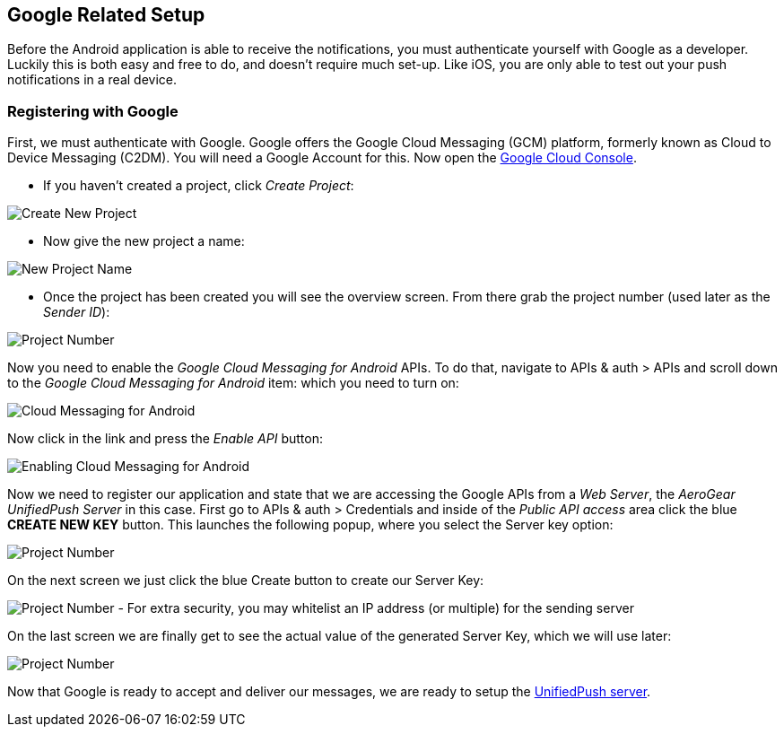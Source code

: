[[google-setup]]
== Google Related Setup

Before the Android application is able to receive the notifications, you must authenticate yourself with Google as a developer. Luckily this is both easy and free to do, and doesn't require much set-up. Like iOS, you are only able to test out your push notifications in a real device.

=== Registering with Google

First, we must authenticate with Google. Google offers the Google Cloud Messaging (GCM) platform, formerly known as Cloud to Device Messaging (C2DM). You will need a Google Account for this. Now open the https://cloud.google.com/console[Google Cloud Console].


- If you haven't created a project, click _Create Project_:

image:./img/gcc_1.png[Create New Project]

- Now give the new project a name:

image:./img/gcc_2.png[New Project Name]

- Once the project has been created you will see the overview screen. From there grab the project number (used later as the _Sender ID_):

image:./img/gcc_3.png[Project Number]

Now you need to enable the _Google Cloud Messaging for Android_ APIs. To do that, navigate to +APIs & auth+ > +APIs+ and scroll down to the _Google Cloud Messaging for Android_ item: which you need to turn on:

image:./img/gcc_4_a.png[Cloud Messaging for Android]

Now click in the link and press the _Enable API_ button:

image:./img/gcc_4_b.png[Enabling Cloud Messaging for Android]


Now we need to register our application and state that we are accessing the Google APIs from a _Web Server_, the _AeroGear UnifiedPush Server_ in this case. First go to +APIs & auth+ > +Credentials+ and inside of the _Public API access_ area click the blue *CREATE NEW KEY* button. This launches the following popup, where you select the +Server key+ option:

image:./img/gcc_5.png[Project Number]

On the next screen we just click the blue +Create+ button to create our Server Key:

image:./img/gcc_6.png[Project Number]
- For extra security, you may whitelist an IP address (or multiple) for the sending server

On the last screen we are finally get to see the actual value of the generated Server Key, which we will use later:

image:./img/gcc_7.png["Project Number",border="1"]

Now that Google is ready to accept and deliver our messages, we are ready to setup the link:#register-device[UnifiedPush server].
